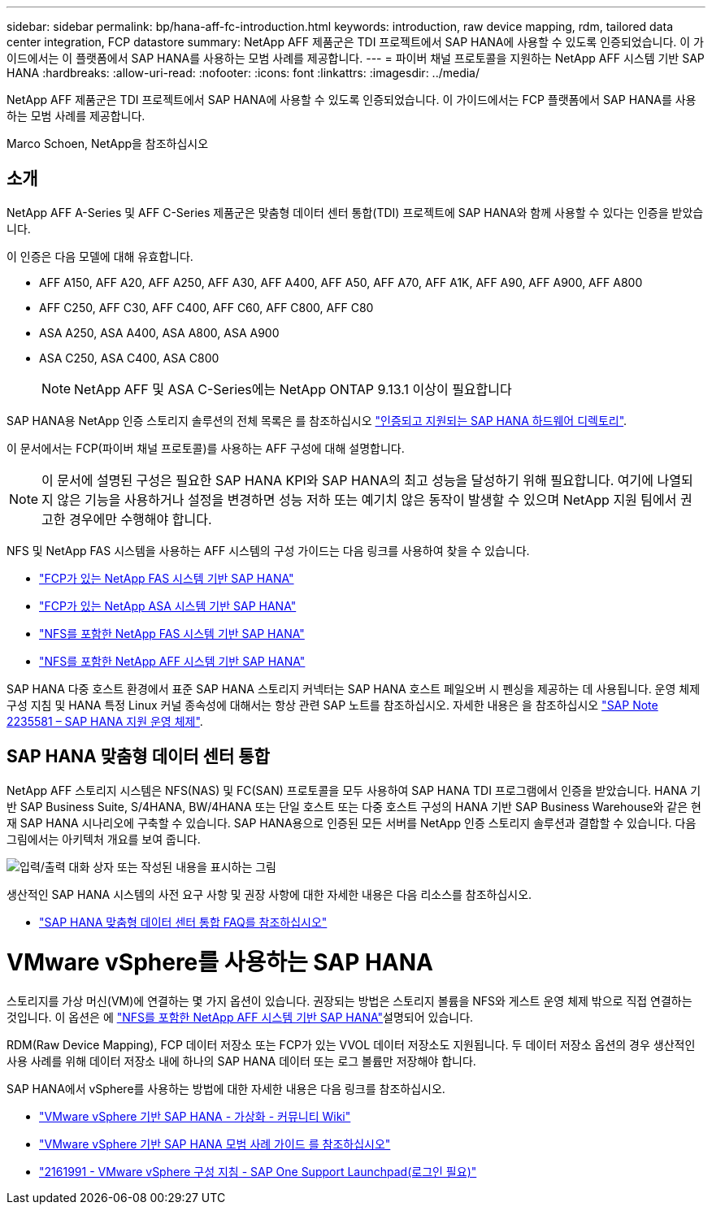 ---
sidebar: sidebar 
permalink: bp/hana-aff-fc-introduction.html 
keywords: introduction, raw device mapping, rdm, tailored data center integration, FCP datastore 
summary: NetApp AFF 제품군은 TDI 프로젝트에서 SAP HANA에 사용할 수 있도록 인증되었습니다. 이 가이드에서는 이 플랫폼에서 SAP HANA를 사용하는 모범 사례를 제공합니다. 
---
= 파이버 채널 프로토콜을 지원하는 NetApp AFF 시스템 기반 SAP HANA
:hardbreaks:
:allow-uri-read: 
:nofooter: 
:icons: font
:linkattrs: 
:imagesdir: ../media/


[role="lead"]
NetApp AFF 제품군은 TDI 프로젝트에서 SAP HANA에 사용할 수 있도록 인증되었습니다. 이 가이드에서는 FCP 플랫폼에서 SAP HANA를 사용하는 모범 사례를 제공합니다.

Marco Schoen, NetApp을 참조하십시오



== 소개

NetApp AFF A-Series 및 AFF C-Series 제품군은 맞춤형 데이터 센터 통합(TDI) 프로젝트에 SAP HANA와 함께 사용할 수 있다는 인증을 받았습니다.

이 인증은 다음 모델에 대해 유효합니다.

* AFF A150, AFF A20, AFF A250, AFF A30, AFF A400, AFF A50, AFF A70, AFF A1K, AFF A90, AFF A900, AFF A800
* AFF C250, AFF C30, AFF C400, AFF C60, AFF C800, AFF C80
* ASA A250, ASA A400, ASA A800, ASA A900
* ASA C250, ASA C400, ASA C800
+

NOTE: NetApp AFF 및 ASA C-Series에는 NetApp ONTAP 9.13.1 이상이 필요합니다



SAP HANA용 NetApp 인증 스토리지 솔루션의 전체 목록은 를 참조하십시오 https://www.sap.com/dmc/exp/2014-09-02-hana-hardware/enEN/#/solutions?filters=v:deCertified;ve:13["인증되고 지원되는 SAP HANA 하드웨어 디렉토리"^].

이 문서에서는 FCP(파이버 채널 프로토콜)를 사용하는 AFF 구성에 대해 설명합니다.


NOTE: 이 문서에 설명된 구성은 필요한 SAP HANA KPI와 SAP HANA의 최고 성능을 달성하기 위해 필요합니다. 여기에 나열되지 않은 기능을 사용하거나 설정을 변경하면 성능 저하 또는 예기치 않은 동작이 발생할 수 있으며 NetApp 지원 팀에서 권고한 경우에만 수행해야 합니다.

NFS 및 NetApp FAS 시스템을 사용하는 AFF 시스템의 구성 가이드는 다음 링크를 사용하여 찾을 수 있습니다.

* link:hana-fas-fc-introduction.html["FCP가 있는 NetApp FAS 시스템 기반 SAP HANA"^]
* link:hana-asa-fc-introduction.html["FCP가 있는 NetApp ASA 시스템 기반 SAP HANA"^]
* link:hana-fas-nfs-introduction.html["NFS를 포함한 NetApp FAS 시스템 기반 SAP HANA"^]
* link:hana-aff-nfs-introduction.html["NFS를 포함한 NetApp AFF 시스템 기반 SAP HANA"^]


SAP HANA 다중 호스트 환경에서 표준 SAP HANA 스토리지 커넥터는 SAP HANA 호스트 페일오버 시 펜싱을 제공하는 데 사용됩니다. 운영 체제 구성 지침 및 HANA 특정 Linux 커널 종속성에 대해서는 항상 관련 SAP 노트를 참조하십시오. 자세한 내용은 을 참조하십시오 https://launchpad.support.sap.com/["SAP Note 2235581 – SAP HANA 지원 운영 체제"^].



== SAP HANA 맞춤형 데이터 센터 통합

NetApp AFF 스토리지 시스템은 NFS(NAS) 및 FC(SAN) 프로토콜을 모두 사용하여 SAP HANA TDI 프로그램에서 인증을 받았습니다. HANA 기반 SAP Business Suite, S/4HANA, BW/4HANA 또는 단일 호스트 또는 다중 호스트 구성의 HANA 기반 SAP Business Warehouse와 같은 현재 SAP HANA 시나리오에 구축할 수 있습니다. SAP HANA용으로 인증된 모든 서버를 NetApp 인증 스토리지 솔루션과 결합할 수 있습니다. 다음 그림에서는 아키텍처 개요를 보여 줍니다.

image:saphana_aff_fc_image1.png["입력/출력 대화 상자 또는 작성된 내용을 표시하는 그림"]

생산적인 SAP HANA 시스템의 사전 요구 사항 및 권장 사항에 대한 자세한 내용은 다음 리소스를 참조하십시오.

* http://go.sap.com/documents/2016/05/e8705aae-717c-0010-82c7-eda71af511fa.html["SAP HANA 맞춤형 데이터 센터 통합 FAQ를 참조하십시오"^]




= VMware vSphere를 사용하는 SAP HANA

스토리지를 가상 머신(VM)에 연결하는 몇 가지 옵션이 있습니다. 권장되는 방법은 스토리지 볼륨을 NFS와 게스트 운영 체제 밖으로 직접 연결하는 것입니다. 이 옵션은 에 link:hana-aff-nfs-introduction.html["NFS를 포함한 NetApp AFF 시스템 기반 SAP HANA"^]설명되어 있습니다.

RDM(Raw Device Mapping), FCP 데이터 저장소 또는 FCP가 있는 VVOL 데이터 저장소도 지원됩니다. 두 데이터 저장소 옵션의 경우 생산적인 사용 사례를 위해 데이터 저장소 내에 하나의 SAP HANA 데이터 또는 로그 볼륨만 저장해야 합니다.

SAP HANA에서 vSphere를 사용하는 방법에 대한 자세한 내용은 다음 링크를 참조하십시오.

* https://help.sap.com/docs/SUPPORT_CONTENT/virtualization/3362185751.html["VMware vSphere 기반 SAP HANA - 가상화 - 커뮤니티 Wiki"^]
* https://www.vmware.com/docs/sap_hana_on_vmware_vsphere_best_practices_guide-white-paper["VMware vSphere 기반 SAP HANA 모범 사례 가이드 를 참조하십시오"^]
* https://launchpad.support.sap.com/["2161991 - VMware vSphere 구성 지침 - SAP One Support Launchpad(로그인 필요)"^]

